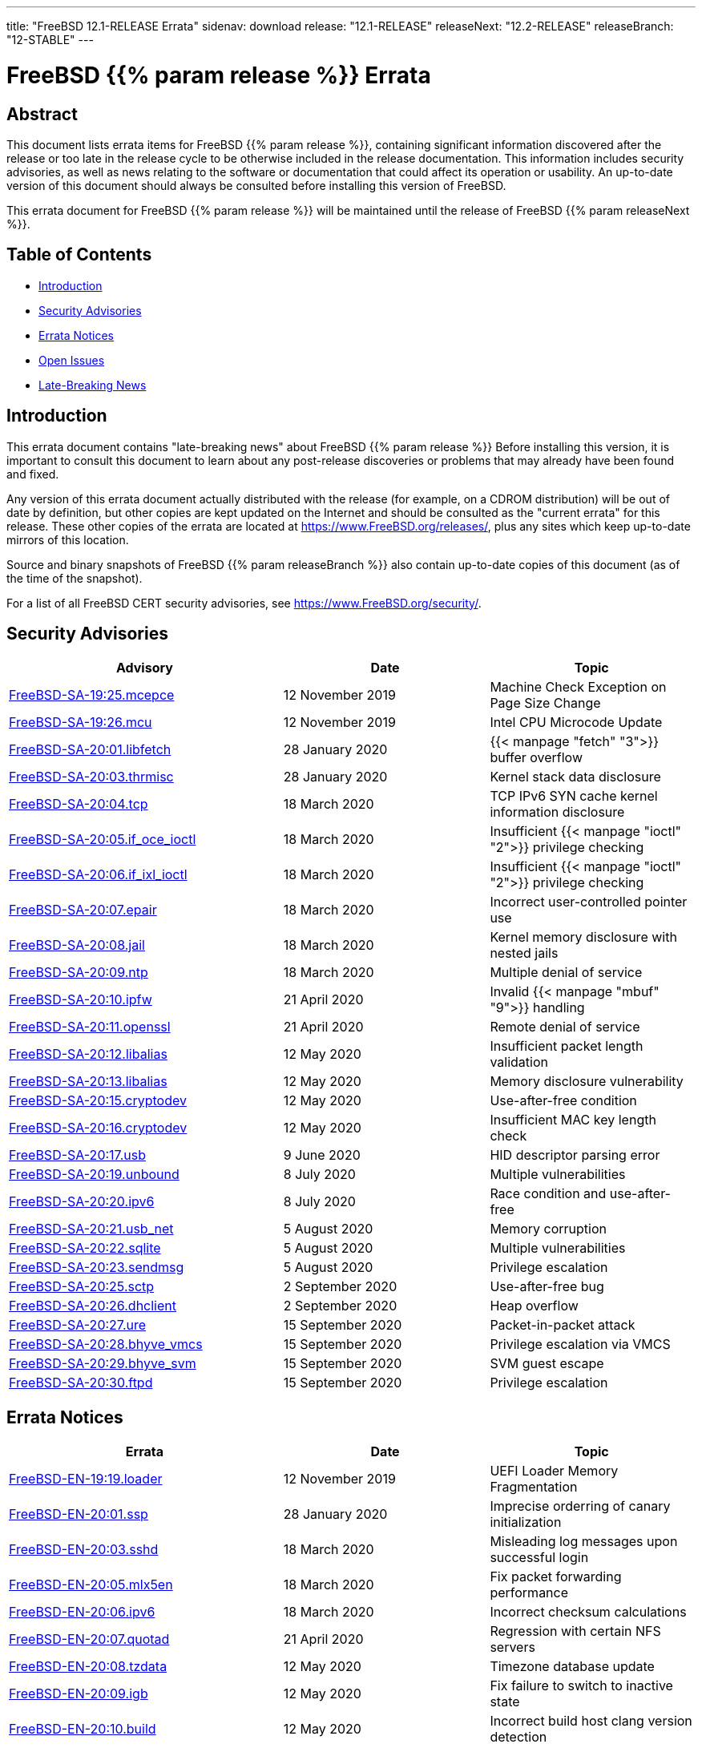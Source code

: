 ---
title: "FreeBSD 12.1-RELEASE Errata"
sidenav: download
release: "12.1-RELEASE"
releaseNext: "12.2-RELEASE"
releaseBranch: "12-STABLE"
---

= FreeBSD {{% param release %}} Errata

== Abstract

This document lists errata items for FreeBSD {{% param release %}}, containing significant information discovered after the release or too late in the release cycle to be otherwise included in the release documentation. This information includes security advisories, as well as news relating to the software or documentation that could affect its operation or usability. An up-to-date version of this document should always be consulted before installing this version of FreeBSD.

This errata document for FreeBSD {{% param release %}} will be maintained until the release of FreeBSD {{% param releaseNext %}}.

== Table of Contents

* <<intro,Introduction>>
* <<security,Security Advisories>>
* <<errata,Errata Notices>>
* <<open-issues,Open Issues>>
* <<late-news,Late-Breaking News>>

[[intro]]
== Introduction

This errata document contains "late-breaking news" about FreeBSD {{% param release %}} Before installing this version, it is important to consult this document to learn about any post-release discoveries or problems that may already have been found and fixed.

Any version of this errata document actually distributed with the release (for example, on a CDROM distribution) will be out of date by definition, but other copies are kept updated on the Internet and should be consulted as the "current errata" for this release. These other copies of the errata are located at https://www.FreeBSD.org/releases/, plus any sites which keep up-to-date mirrors of this location.

Source and binary snapshots of FreeBSD {{% param releaseBranch %}} also contain up-to-date copies of this document (as of the time of the snapshot).

For a list of all FreeBSD CERT security advisories, see https://www.FreeBSD.org/security/.

[[security]]
== Security Advisories

[width="100%",cols="40%,30%,30%",options="header",]
|===
|Advisory |Date |Topic
|link:https://www.freebsd.org/security/advisories/FreeBSD-SA-19:25.mcepsc.asc[FreeBSD-SA-19:25.mcepce] |12 November 2019 |Machine Check Exception on Page Size Change
|link:https://www.freebsd.org/security/advisories/FreeBSD-SA-19:26.mcu.asc[FreeBSD-SA-19:26.mcu] |12 November 2019 |Intel CPU Microcode Update
|link:https://www.freebsd.org/security/advisories/FreeBSD-SA-20:01.libfetch.asc[FreeBSD-SA-20:01.libfetch] |28 January 2020 |{{< manpage "fetch" "3">}} buffer overflow
|link:https://www.freebsd.org/security/advisories/FreeBSD-SA-20:03.thrmisc.asc[FreeBSD-SA-20:03.thrmisc] |28 January 2020 |Kernel stack data disclosure
|link:https://www.freebsd.org/security/advisories/FreeBSD-SA-20:04.tcp.asc[FreeBSD-SA-20:04.tcp] |18 March 2020 |TCP IPv6 SYN cache kernel information disclosure
|link:https://www.freebsd.org/security/advisories/FreeBSD-SA-20:05.if_oce_ioctl.asc[FreeBSD-SA-20:05.if_oce_ioctl] |18 March 2020 |Insufficient {{< manpage "ioctl" "2">}} privilege checking
|link:https://www.freebsd.org/security/advisories/FreeBSD-SA-20:06.if_ixl_ioctl.asc[FreeBSD-SA-20:06.if_ixl_ioctl] |18 March 2020 |Insufficient {{< manpage "ioctl" "2">}} privilege checking
|link:https://www.freebsd.org/security/advisories/FreeBSD-SA-20:07.epair.asc[FreeBSD-SA-20:07.epair] |18 March 2020 |Incorrect user-controlled pointer use
|link:https://www.freebsd.org/security/advisories/FreeBSD-SA-20:08.jail.asc[FreeBSD-SA-20:08.jail] |18 March 2020 |Kernel memory disclosure with nested jails
|link:https://www.freebsd.org/security/advisories/FreeBSD-SA-20:09.ntp.asc[FreeBSD-SA-20:09.ntp] |18 March 2020 |Multiple denial of service
|link:https://www.freebsd.org/security/advisories/FreeBSD-SA-20:10.ipfw.asc[FreeBSD-SA-20:10.ipfw] |21 April 2020 |Invalid {{< manpage "mbuf" "9">}} handling
|link:https://www.freebsd.org/security/advisories/FreeBSD-SA-20:11.openssl.asc[FreeBSD-SA-20:11.openssl] |21 April 2020 |Remote denial of service
|link:https://www.freebsd.org/security/advisories/FreeBSD-SA-20:12.libalias.asc[FreeBSD-SA-20:12.libalias] |12 May 2020 |Insufficient packet length validation
|link:https://www.freebsd.org/security/advisories/FreeBSD-SA-20:13.libalias.asc[FreeBSD-SA-20:13.libalias] |12 May 2020 |Memory disclosure vulnerability
|link:https://www.freebsd.org/security/advisories/FreeBSD-SA-20:15.cryptodev.asc[FreeBSD-SA-20:15.cryptodev] |12 May 2020 |Use-after-free condition
|link:https://www.freebsd.org/security/advisories/FreeBSD-SA-20:16.cryptodev.asc[FreeBSD-SA-20:16.cryptodev] |12 May 2020 |Insufficient MAC key length check
|link:https://www.freebsd.org/security/advisories/FreeBSD-SA-20:17.usb.asc[FreeBSD-SA-20:17.usb] |9 June 2020 |HID descriptor parsing error
|link:https://www.freebsd.org/security/advisories/FreeBSD-SA-20:19.unbound.asc[FreeBSD-SA-20:19.unbound] |8 July 2020 |Multiple vulnerabilities
|link:https://www.freebsd.org/security/advisories/FreeBSD-SA-20:20.ipv6.asc[FreeBSD-SA-20:20.ipv6] |8 July 2020 |Race condition and use-after-free
|link:https://www.freebsd.org/security/advisories/FreeBSD-SA-20:21.usb_net.asc[FreeBSD-SA-20:21.usb_net] |5 August 2020 |Memory corruption
|link:https://www.freebsd.org/security/advisories/FreeBSD-SA-20:22.sqlite.asc[FreeBSD-SA-20:22.sqlite] |5 August 2020 |Multiple vulnerabilities
|link:https://www.freebsd.org/security/advisories/FreeBSD-SA-20:23.sendmsg.asc[FreeBSD-SA-20:23.sendmsg] |5 August 2020 |Privilege escalation
|link:https://www.freebsd.org/security/advisories/FreeBSD-SA-20:25.sctp.asc[FreeBSD-SA-20:25.sctp] |2 September 2020 |Use-after-free bug
|link:https://www.freebsd.org/security/advisories/FreeBSD-SA-20:26.dhclient.asc[FreeBSD-SA-20:26.dhclient] |2 September 2020 |Heap overflow

|link:https://www.freebsd.org/security/advisories/FreeBSD-SA-20:27.ure.asc[FreeBSD-SA-20:27.ure] |15 September 2020 |Packet-in-packet attack
|link:https://www.freebsd.org/security/advisories/FreeBSD-SA-20:28.bhyve_vmcs.asc[FreeBSD-SA-20:28.bhyve_vmcs] |15 September 2020 |Privilege escalation via VMCS
|link:https://www.freebsd.org/security/advisories/FreeBSD-SA-20:29.bhyve_svm.asc[FreeBSD-SA-20:29.bhyve_svm] |15 September 2020 |SVM guest escape
|link:https://www.freebsd.org/security/advisories/FreeBSD-SA-20:30.ftpd.asc[FreeBSD-SA-20:30.ftpd] |15 September 2020 |Privilege escalation
|===

[[errata]]
== Errata Notices

[width="100%",cols="40%,30%,30%",options="header",]
|===
|Errata |Date |Topic
|link:https://www.freebsd.org/security/advisories/FreeBSD-EN-19:19.loader.asc[FreeBSD-EN-19:19.loader] |12 November 2019 |UEFI Loader Memory Fragmentation
|link:https://www.freebsd.org/security/advisories/FreeBSD-EN-20:01.ssp.asc[FreeBSD-EN-20:01.ssp] |28 January 2020 |Imprecise orderring of canary initialization
|link:https://www.freebsd.org/security/advisories/FreeBSD-EN-20:03.sshd.asc[FreeBSD-EN-20:03.sshd] |18 March 2020 |Misleading log messages upon successful login
|link:https://www.freebsd.org/security/advisories/FreeBSD-EN-20:05.mlx5en.asc[FreeBSD-EN-20:05.mlx5en] |18 March 2020 |Fix packet forwarding performance
|link:https://www.freebsd.org/security/advisories/FreeBSD-EN-20:06.ipv6.asc[FreeBSD-EN-20:06.ipv6] |18 March 2020 |Incorrect checksum calculations
|link:https://www.freebsd.org/security/advisories/FreeBSD-EN-20:07.quotad.asc[FreeBSD-EN-20:07.quotad] |21 April 2020 |Regression with certain NFS servers
|link:https://www.freebsd.org/security/advisories/FreeBSD-EN-20:08.tzdata.asc[FreeBSD-EN-20:08.tzdata] |12 May 2020 |Timezone database update
|link:https://www.freebsd.org/security/advisories/FreeBSD-EN-20:09.igb.asc[FreeBSD-EN-20:09.igb] |12 May 2020 |Fix failure to switch to inactive state
|link:https://www.freebsd.org/security/advisories/FreeBSD-EN-20:10.build.asc[FreeBSD-EN-20:10.build] |12 May 2020 |Incorrect build host clang version detection
|link:https://www.freebsd.org/security/advisories/FreeBSD-EN-20:11.ena.asc[FreeBSD-EN-20:11.ena] |9 June 2020 |Stability issues in {{< manpage "ena" "4">}}
|link:https://www.freebsd.org/security/advisories/FreeBSD-EN-20:12.iflib.asc[FreeBSD-EN-20:10.build] |9 June 2020 |Watchdog timeout resetting idle queues
|link:https://www.freebsd.org/security/advisories/FreeBSD-EN-20:13.bhyve.asc[FreeBSD-EN-20:13.bhyve] |8 July 2020 |Crash with PCI device passthrough
|link:https://www.freebsd.org/security/advisories/FreeBSD-EN-20:14.linuxkpi.asc[FreeBSD-EN-20:14.linuxkpi] |8 July 2020 |Kernel panic
|link:https://www.freebsd.org/security/advisories/FreeBSD-EN-20:15.mps.asc[FreeBSD-EN-20:15.mps] |8 July 2020 |Kernel panic
|link:https://www.freebsd.org/security/advisories/FreeBSD-EN-20:16.vmx.asc[FreeBSD-EN-20:16.vmx] |5 August 2020 |Packet loss and degraded performance
|link:https://www.freebsd.org/security/advisories/FreeBSD-EN-20:17.linuxthread.asc[FreeBSD-EN-20:17.linuxthread] |2 September 2020 |Kernel panic
|===

[[open-issues]]
== Open Issues

[2019-11-04] A late issue was discovered where systems using the graphics/drm-kmod port built on FreeBSD 12.0-RELEASE will crash during boot. It is advised to remove the port prior to upgrading, and build the port instead of using the upstream binary package.

[[late-news]]
== Late-Breaking News

[2019-11-22] The FreeBSD 12.1-RELEASE announcement includes mention of FreeBSD/amd64 Amazon(R) EC2(TM) AMIs (Amazon Machine Images). Though it also included mention of FreeBSD/aarch64 being available in various regions, it had not passed third-party validation for inclusion in the Amazon(R) Marketplace.

FreeBSD 12.1-RELEASE aarch64 Amazon(R) EC2(TM) AMIs are now available in the Marketplace https://aws.amazon.com/marketplace/pp/B081NF7BY7[here].
